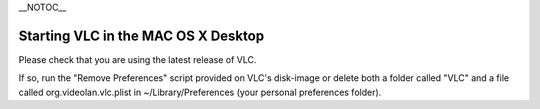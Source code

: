 \__NOTOC_\_

Starting VLC in the MAC OS X Desktop
====================================

Please check that you are using the latest release of VLC.

If so, run the "Remove Preferences" script provided on VLC's disk-image or delete both a folder called "VLC" and a file called org.videolan.vlc.plist in ~/Library/Preferences (your personal preferences folder).

.. raw:: mediawiki

   {{VSG}}
